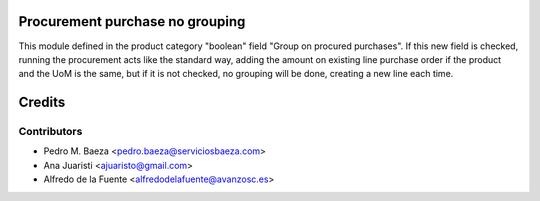 Procurement purchase no grouping
================================
This module defined in the product category "boolean" field "Group on procured
purchases".
If this new field is checked, running the procurement acts like the standard
way, adding the amount on existing line purchase order if the product and the
UoM is the same, but if it is not checked, no grouping will be done, creating
a new line each time.


Credits
=======

Contributors
------------
* Pedro M. Baeza <pedro.baeza@serviciosbaeza.com>
* Ana Juaristi <ajuaristo@gmail.com>
* Alfredo de la Fuente <alfredodelafuente@avanzosc.es>
